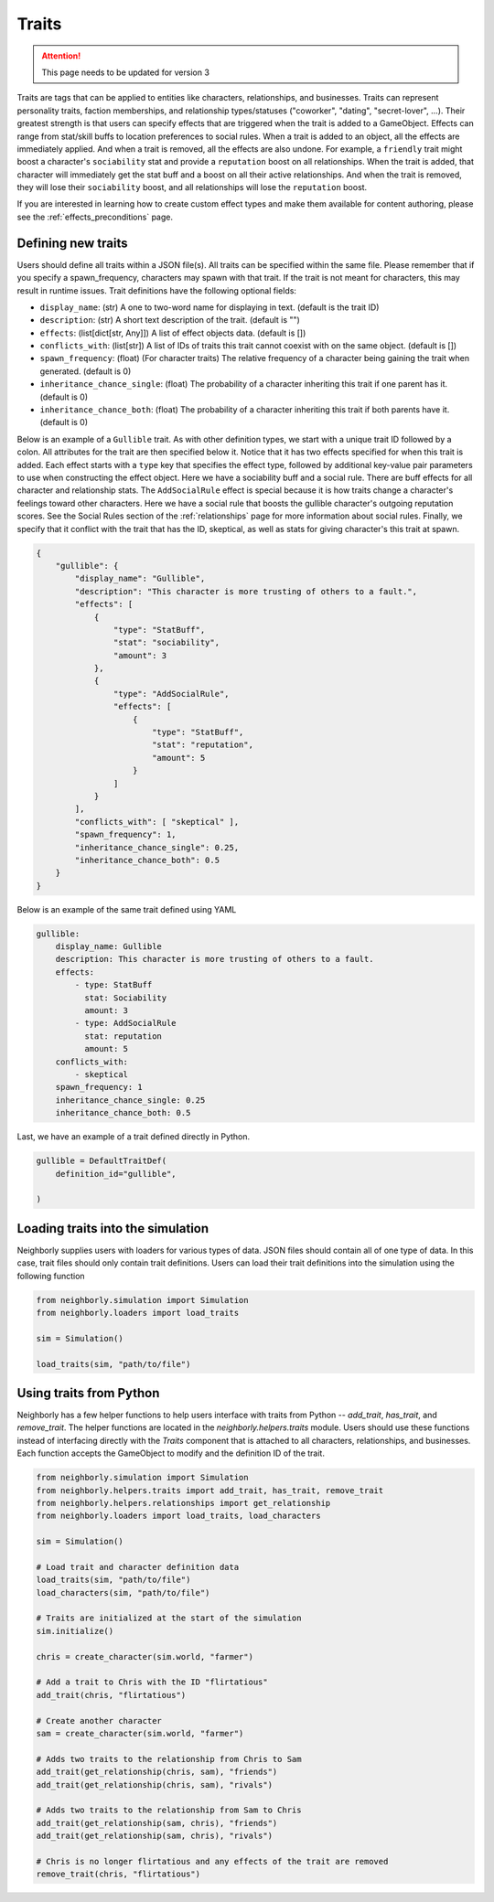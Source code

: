 .. _traits:

Traits
======

.. attention:: This page needs to be updated for version 3


Traits are tags that can be applied to entities like characters, relationships, and businesses. Traits can represent personality traits, faction memberships, and relationship types/statuses ("coworker", "dating", "secret-lover", ...). Their greatest strength is that users can specify effects that are triggered when the trait is added to a GameObject. Effects can range from stat/skill buffs to location preferences to social rules. When a trait is added to an object, all the effects are immediately applied. And when a trait is removed, all the effects are also undone. For example, a ``friendly`` trait might boost a character's ``sociability`` stat and provide a ``reputation`` boost on all relationships. When the trait is added, that character will immediately get the stat buff and a boost on all their active relationships. And when the trait is removed, they will lose their ``sociability`` boost, and all relationships will lose the ``reputation`` boost.

If you are interested in learning how to create custom effect types and make them available for content authoring, please see the :ref:`effects_preconditions` page.

Defining new traits
-------------------

Users should define all traits within a JSON file(s). All traits can be specified within the same file. Please remember that if you specify a spawn_frequency, characters may spawn with that trait. If the trait is not meant for characters, this may result in runtime issues. Trait definitions have the following optional fields:

- ``display_name``: (str) A one to two-word name for displaying in text. (default is the trait ID)
- ``description``: (str) A short text description of the trait. (default is "")
- ``effects``: (list[dict[str, Any]]) A list of effect objects data. (default is [])
- ``conflicts_with``: (list[str]) A list of IDs of traits this trait cannot coexist with on the same object. (default is [])
- ``spawn_frequency``: (float) (For character traits) The relative frequency of a character being gaining the trait when generated. (default is 0)
- ``inheritance_chance_single``: (float) The probability of a character inheriting this trait if one parent has it. (default is 0)
- ``inheritance_chance_both``: (float) The probability of a character inheriting this trait if both parents have it. (default is 0)

Below is an example of a ``Gullible`` trait. As with other definition types, we start with a unique trait ID followed by a colon. All attributes for the trait are then specified below it. Notice that it has two effects specified for when this trait is added. Each effect starts with a ``type`` key that specifies the effect type, followed by additional key-value pair parameters to use when constructing the effect object. Here we have a sociability buff and a social rule. There are buff effects for all character and relationship stats. The ``AddSocialRule`` effect is special because it is how traits change a character's feelings toward other characters. Here we have a social rule that boosts the gullible character's outgoing reputation scores. See the Social Rules section of the :ref:`relationships` page for more information about social rules. Finally, we specify that it conflict with the trait that has the ID, skeptical, as well as stats for giving character's this trait at spawn.

.. code-block:: json

    {
        "gullible": {
            "display_name": "Gullible",
            "description": "This character is more trusting of others to a fault.",
            "effects": [
                {
                    "type": "StatBuff",
                    "stat": "sociability",
                    "amount": 3
                },
                {
                    "type": "AddSocialRule",
                    "effects": [
                        {
                            "type": "StatBuff",
                            "stat": "reputation",
                            "amount": 5
                        }
                    ]
                }
            ],
            "conflicts_with": [ "skeptical" ],
            "spawn_frequency": 1,
            "inheritance_chance_single": 0.25,
            "inheritance_chance_both": 0.5
        }
    }

Below is an example of the same trait defined using YAML

.. code-block:: yaml

    gullible:
        display_name: Gullible
        description: This character is more trusting of others to a fault.
        effects:
            - type: StatBuff
              stat: Sociability
              amount: 3
            - type: AddSocialRule
              stat: reputation
              amount: 5
        conflicts_with:
            - skeptical
        spawn_frequency: 1
        inheritance_chance_single: 0.25
        inheritance_chance_both: 0.5

Last, we have an example of a trait defined directly in Python.

.. code-block:: python

    gullible = DefaultTraitDef(
        definition_id="gullible",

    )




Loading traits into the simulation
----------------------------------

Neighborly supplies users with loaders for various types of data. JSON files should contain all of one type of data. In this case, trait files should only contain trait definitions. Users can load their trait definitions into the simulation using the following function

.. code-block:: python

    from neighborly.simulation import Simulation
    from neighborly.loaders import load_traits

    sim = Simulation()

    load_traits(sim, "path/to/file")



Using traits from Python
------------------------

Neighborly has a few helper functions to help users interface with traits from Python -- `add_trait`, `has_trait`, and `remove_trait`. The helper functions are located in the `neighborly.helpers.traits` module. Users should use these functions instead of interfacing directly with the `Traits` component that is attached to all characters, relationships, and businesses. Each function accepts the GameObject to modify and the definition ID of the trait.

.. code-block:: python

    from neighborly.simulation import Simulation
    from neighborly.helpers.traits import add_trait, has_trait, remove_trait
    from neighborly.helpers.relationships import get_relationship
    from neighborly.loaders import load_traits, load_characters

    sim = Simulation()

    # Load trait and character definition data
    load_traits(sim, "path/to/file")
    load_characters(sim, "path/to/file")

    # Traits are initialized at the start of the simulation
    sim.initialize()

    chris = create_character(sim.world, "farmer")

    # Add a trait to Chris with the ID "flirtatious"
    add_trait(chris, "flirtatious")

    # Create another character
    sam = create_character(sim.world, "farmer")

    # Adds two traits to the relationship from Chris to Sam
    add_trait(get_relationship(chris, sam), "friends")
    add_trait(get_relationship(chris, sam), "rivals")

    # Adds two traits to the relationship from Sam to Chris
    add_trait(get_relationship(sam, chris), "friends")
    add_trait(get_relationship(sam, chris), "rivals")

    # Chris is no longer flirtatious and any effects of the trait are removed
    remove_trait(chris, "flirtatious")
